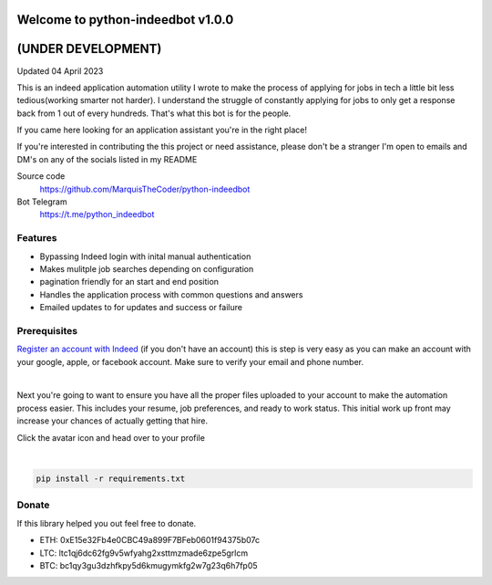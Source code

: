 =================================
Welcome to python-indeedbot v1.0.0
=================================
=================================
       (UNDER DEVELOPMENT)
=================================
Updated 04 April 2023


.. image:: https://img.shields.io/pypi/l/python-binance.svg
    :target: https://github.com/MarquisTheCoder/python-indeedbot

.. image:: https://img.shields.io/travis/sammchardy/python-binance.svg
    :target: https://github.com/MarquisTheCoder/python-indeedbot

.. image:: https://img.shields.io/coveralls/sammchardy/python-binance.svg
    :target: https://github.com/MarquisTheCoder/python-indeedbot

.. image:: https://img.shields.io/pypi/wheel/python-binance.svg
    :target: https://github.com/MarquisTheCoder/python-indeedbot

.. image:: https://img.shields.io/pypi/pyversions/python-binance.svg 
    :target: https://github.com/MarquisTheCoder/python-indeedbot
    

This is an indeed application automation utility I wrote to make the process of applying for jobs in tech a little bit less tedious(working smarter not harder). I understand the struggle of constantly applying for jobs to only get a response back from 1 out of every hundreds. That's what this bot is for the people. 

If you came here looking for an application assistant you're in the right place!

If you're interested in contributing the this project or need assistance, please
don't be a stranger I'm open to emails and DM's on any of the socials listed in my 
README

Source code
  https://github.com/MarquisTheCoder/python-indeedbot

Bot Telegram
  https://t.me/python_indeedbot


Features
--------
- Bypassing Indeed login with inital manual authentication
- Makes mulitple job searches depending on configuration
- pagination friendly for an start and end position
- Handles the application process with common questions and answers
- Emailed updates to for updates and success or failure


Prerequisites
-----------

`Register an account with Indeed <https://secure.indeed.com/auth?hl=en_US&co=US&continue=https%3A%2F%2Fwww.indeed.com%2F%3Ffrom%3Dgnav-util-homepage&tmpl=desktop&service=my&from=gnav-util-homepage&jsContinue=https%3A%2F%2Fwww.indeed.com%2F&empContinue=https%3A%2F%2Faccount.indeed.com%2Fmyaccess>`_ (if you don't have an account) this is step is very easy as you can make an account with your google, apple, or facebook account. Make sure to verify your email and phone number. 

.. image:: https://github.com/MarquisTheCoder/python-indeedbot/blob/main/example/indeed_login.png
    :target: https://secure.indeed.com/auth?hl=en_US&co=US&continue=https%3A%2F%2Fwww.indeed.com%2F&tmpl=desktop&service=my&from=gnav-util-homepage&   jsContinue=https%3A%2F%2Fwww.indeed.com%2F&empContinue=https%3A%2F%2Faccount.indeed.com%2Fmyaccess
    
|

Next you're going to want to ensure you have all the proper files uploaded to your account to make 
the automation process easier. This includes your resume, job preferences, and ready to work status.
This initial work up front may increase your chances of actually getting that hire. 

Click the avatar icon and head over to your profile

.. image:: https://github.com/MarquisTheCoder/python-indeedbot/blob/main/example/profile_icon.png
    :target: https://secure.indeed.com/auth?hl=en_US&co=US&continue=https%3A%2F%2Fwww.indeed.com%2F&tmpl=desktop&service=my&from=gnav-util-homepage&   jsContinue=https%3A%2F%2Fwww.indeed.com%2F&empContinue=https%3A%2F%2Faccount.indeed.com%2Fmyaccess
    
 Now fill in all necessary information. And submite files.
 
.. image:: https://github.com/MarquisTheCoder/python-indeedbot/blob/main/example/resume_fill.png
    :target: https://secure.indeed.com/auth?hl=en_US&co=US&continue=https%3A%2F%2Fwww.indeed.com%2F&tmpl=desktop&service=my&from=gnav-util-homepage&   jsContinue=https%3A%2F%2Fwww.indeed.com%2F&empContinue=https%3A%2F%2Faccount.indeed.com%2Fmyaccess
    
|

.. code:: bash

    pip install -r requirements.txt


Donate
------

If this library helped you out feel free to donate.

- ETH: 0xE15e32Fb4e0CBC49a899F7BFeb0601f94375b07c
- LTC: ltc1qj6dc62fg9v5wfyahg2xsttmzmade6zpe5grlcm
- BTC: bc1qy3gu3dzhfkpy5d6kmugymkfg2w7g23q6h7fp05
